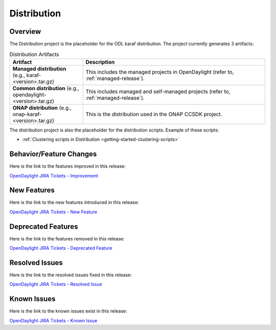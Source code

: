 ============
Distribution
============

Overview
========

The Distribution project is the placeholder for the ODL karaf
distribution. The project currently generates 3 artifacts:

.. list-table:: Distribution Artifacts
   :widths: 20 50
   :header-rows: 1

   * - **Artifact**
     - **Description**

   * - **Managed distribution** (e.g., karaf-<version>.tar.gz)
     - This includes the managed projects in OpenDaylight
       (refer to, :ref:`managed-release`).
   * - **Common distribution** (e.g., opendaylight-<version>.tar.gz)
     - This includes managed and self-managed projects
       (refer to, :ref:`managed-release`).
   * - **ONAP distribution** (e.g., onap-karaf-<version>.tar.gz)
     - This is the distribution used in the ONAP CCSDK project.

The distribution project is also the placeholder for the distribution
scripts. Example of these scripts:

* :ref:`Clustering scripts in Distribution <getting-started-clustering-scripts>`

Behavior/Feature Changes
========================

Here is the link to the features improved in this release:

`OpenDaylight JIRA Tickets - Improvement <https://jira.opendaylight.org/issues/?jql=project+%3D+distribution+AND+type+%3D+Improvement+AND+status+in+%28Resolved%2C+Done%2C+Closed%29+AND+fixVersion+in+%28%22Silicon+GA%22%2C+Silicon%2C+silicon%29++ORDER+BY+issuetype+DESC%2C+key+ASC>`_

New Features
============

Here is the link to the new features introduced in this release:

`OpenDaylight JIRA Tickets - New Feature <https://jira.opendaylight.org/issues/?jql=project+%3D+distribution+AND+type+%3D+%22New+Feature%22+AND+status+in+%28Resolved%2C+Done%2C+Closed%29+AND+fixVersion+in+%28%22Silicon+GA%22%2C+Silicon%2C+silicon%29++ORDER+BY+issuetype+DESC%2C+key+ASC>`_

Deprecated Features
===================

Here is the link to the features removed in this release:

`OpenDaylight JIRA Tickets - Deprecated Feature <https://jira.opendaylight.org/issues/?jql=project+%3D+distribution+AND+type+%3D+Deprecate+AND+status+in+%28Resolved%2C+Done%2C+Closed%29+AND+fixVersion+in+%28%22Silicon+GA%22%2C+Silicon%2C+silicon%29++ORDER+BY+issuetype+DESC%2C+key+ASC>`_

Resolved Issues
===============

Here is the link to the resolved issues fixed in this release:

`OpenDaylight JIRA Tickets - Resolved Issue <https://jira.opendaylight.org/issues/?jql=project+%3D+distribution+AND+type+%3D+Bug+AND+status+in+%28Resolved%2C+Done%2C+Closed%29+AND+fixVersion+in+%28%22Silicon+GA%22%2C+Silicon%2C+silicon%29++ORDER+BY+issuetype+DESC%2C+key+ASC>`_


Known Issues
============

Here is the link to the known issues exist in this release:

`OpenDaylight JIRA Tickets - Known Issue <https://jira.opendaylight.org/issues/?jql=project+%3D+distribution+AND+type+%3D+Bug+AND+status+not+in+%28Resolved%2C+Done%2C+Closed%29+ORDER+BY+issuetype+DESC%2C+key+ASC>`_